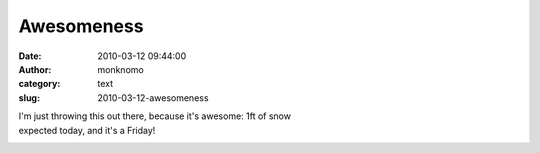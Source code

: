 Awesomeness
###########
:date: 2010-03-12 09:44:00
:author: monknomo
:category: text
:slug: 2010-03-12-awesomeness

| I'm just throwing this out there, because it's awesome: 1ft of snow
| expected today, and it's a Friday!

.. raw:: html

   <div class="blogger-post-footer">

|image0|

.. raw:: html

   </div>

.. raw:: html

   </p>

.. |image0| image:: https://blogger.googleusercontent.com/tracker/5640146011587021512-3513306647114845703?l=monknomo.blogspot.com
